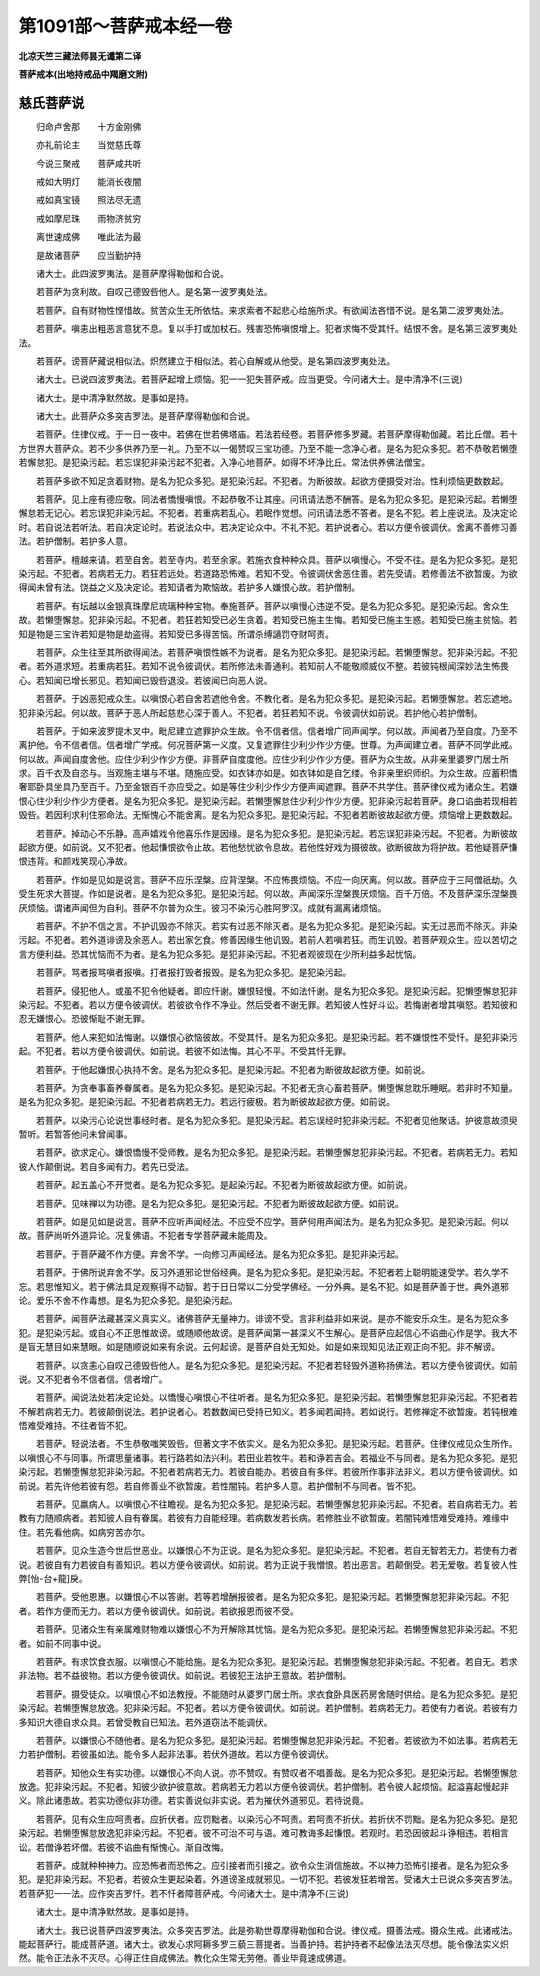 第1091部～菩萨戒本经一卷
============================

**北凉天竺三藏法师昙无谶第二译**

**菩萨戒本(出地持戒品中羯磨文附)**

慈氏菩萨说
----------

　　归命卢舍那　　十方金刚佛

　　亦礼前论主　　当觉慈氏尊

　　今说三聚戒　　菩萨咸共听

　　戒如大明灯　　能消长夜闇

　　戒如真宝镜　　照法尽无遗

　　戒如摩尼珠　　雨物济贫穷

　　离世速成佛　　唯此法为最

　　是故诸菩萨　　应当勤护持

　　诸大士。此四波罗夷法。是菩萨摩得勒伽和合说。

　　若菩萨为贪利故。自叹己德毁呰他人。是名第一波罗夷处法。

　　若菩萨。自有财物性悭惜故。贫苦众生无所依怙。来求索者不起悲心给施所求。有欲闻法吝惜不说。是名第二波罗夷处法。

　　若菩萨。嗔恚出粗恶言意犹不息。复以手打或加杖石。残害恐怖嗔恨增上。犯者求悔不受其忏。结恨不舍。是名第三波罗夷处法。

　　若菩萨。谤菩萨藏说相似法。炽然建立于相似法。若心自解或从他受。是名第四波罗夷处法。

　　诸大士。已说四波罗夷法。若菩萨起增上烦恼。犯一一犯失菩萨戒。应当更受。今问诸大士。是中清净不(三说)

　　诸大士。是中清净默然故。是事如是持。

　　诸大士。此菩萨众多突吉罗法。是菩萨摩得勒伽和合说。

　　若菩萨。住律仪戒。于一日一夜中。若佛在世若佛塔庙。若法若经卷。若菩萨修多罗藏。若菩萨摩得勒伽藏。若比丘僧。若十方世界大菩萨众。若不少多供养乃至一礼。乃至不以一偈赞叹三宝功德。乃至不能一念净心者。是名为犯众多犯。若不恭敬若懒堕若懈怠犯。是犯染污起。若忘误犯非染污起不犯者。入净心地菩萨。如得不坏净比丘。常法供养佛法僧宝。

　　若菩萨多欲不知足贪着财物。是名为犯众多犯。是犯染污起。不犯者。为断彼故。起欲方便摄受对治。性利烦恼更数数起。

　　若菩萨。见上座有德应敬。同法者憍慢嗔恨。不起恭敬不让其座。问讯请法悉不酬答。是名为犯众多犯。是犯染污起。若懒堕懈怠若无记心。若忘误犯非染污起。不犯者。若重病若乱心。若眠作觉想。问讯请法悉不答者。是名不犯。若上座说法。及决定论时。若自说法若听法。若自决定论时。若说法众中。若决定论众中。不礼不犯。若护说者心。若以方便令彼调伏。舍离不善修习善法。若护僧制。若护多人意。

　　若菩萨。檀越来请。若至自舍。若至寺内。若至余家。若施衣食种种众具。菩萨以嗔慢心。不受不往。是名为犯众多犯。是犯染污起。不犯者。若病若无力。若狂若远处。若道路恐怖难。若知不受。令彼调伏舍恶住善。若先受请。若修善法不欲暂废。为欲得闻未曾有法。饶益之义及决定论。若知请者为欺恼故。若护多人嫌恨心故。若护僧制。

　　若菩萨。有坛越以金银真珠摩尼琉璃种种宝物。奉施菩萨。菩萨以嗔慢心违逆不受。是名为犯众多犯。是犯染污起。舍众生故。若懒堕懈怠。犯非染污起。不犯者。若狂若知受已必生贪着。若知受已施主生悔。若知受已施主生惑。若知受已施主贫恼。若知是物是三宝许若知是物是劫盗得。若知受已多得苦恼。所谓杀缚讁罚夺财呵责。

　　若菩萨。众生往至其所欲得闻法。若菩萨嗔恨性嫉不为说者。是名为犯众多犯。是犯染污起。若懒堕懈怠。犯非染污起。不犯者。若外道求短。若重病若狂。若知不说令彼调伏。若所修法未善通利。若知前人不能敬顺威仪不整。若彼钝根闻深妙法生怖畏心。若知闻已增长邪见。若知闻已毁呰退没。若彼闻已向恶人说。

　　若菩萨。于凶恶犯戒众生。以嗔恨心若自舍若遮他令舍。不教化者。是名为犯众多犯。是犯染污起。若懒堕懈怠。若忘遮地。犯非染污起。何以故。菩萨于恶人所起慈悲心深于善人。不犯者。若狂若知不说。令彼调伏如前说。若护他心若护僧制。

　　若菩萨。于如来波罗提木叉中。毗尼建立遮罪护众生故。令不信者信。信者增广同声闻学。何以故。声闻者乃至自度。乃至不离护他。令不信者信。信者增广学戒。何况菩萨第一义度。又复遮罪住少利少作少方便。世尊。为声闻建立者。菩萨不同学此戒。何以故。声闻自度舍他。应住少利少作少方便。非菩萨自度度他。应住少利少作少方便。菩萨为众生故。从非亲里婆罗门居士所求。百千衣及自恣与。当观施主堪与不堪。随施应受。如衣钵亦如是。如衣钵如是自乞缕。令非亲里织师织。为众生故。应蓄积憍奢耶卧具坐具乃至百千。乃至金银百千亦应受之。如是等住少利少作少方便声闻遮罪。菩萨不共学住。菩萨律仪戒为诸众生。若嫌恨心住少利少作少方便者。是名为犯众多犯。是犯染污起。若懒堕懈怠住少利少作少方便。犯非染污起若菩萨。身口谄曲若现相若毁呰。若因利求利住邪命法。无惭愧心不能舍离。是名为犯众多犯。是犯染污起。不犯者若断彼故起欲方便。烦恼增上更数数起。

　　若菩萨。掉动心不乐静。高声嬉戏令他喜乐作是因缘。是名为犯众多犯。是犯染污起。若忘误犯非染污起。不犯者。为断彼故起欲方便。如前说。又不犯者。他起慊恨欲令止故。若他愁忧欲令息故。若他性好戏为摄彼故。欲断彼故为将护故。若他疑菩萨慊恨违背。和颜戏笑现心净故。

　　若菩萨。作如是见如是说言。菩萨不应乐涅槃。应背涅槃。不应怖畏烦恼。不应一向厌离。何以故。菩萨应于三阿僧祇劫。久受生死求大菩提。作如是说者。是名为犯众多犯。是犯染污起。何以故。声闻深乐涅槃畏厌烦恼。百千万倍。不及菩萨深乐涅槃畏厌烦恼。谓诸声闻但为自利。菩萨不尔普为众生。彼习不染污心胜阿罗汉。成就有漏离诸烦恼。

　　若菩萨。不护不信之言。不护讥毁亦不除灭。若实有过恶不除灭者。是名为犯众多犯。是犯染污起。实无过恶而不除灭。非染污起。不犯者。若外道诽谤及余恶人。若出家乞食。修善因缘生他讥毁。若前人若嗔若狂。而生讥毁。若菩萨观众生。应以苦切之言方便利益。恐其忧恼而不为者。是名为犯众多犯。是犯非染污起。不犯者观彼现在少所利益多起忧恼。

　　若菩萨。骂者报骂嗔者报嗔。打者报打毁者报毁。是名为犯众多犯。是犯染污起。

　　若菩萨。侵犯他人。或虽不犯令他疑者。即应忏谢。嫌恨轻慢。不如法忏谢。是名为犯众多犯。是犯染污起。犯懒堕懈怠犯非染污起。不犯者。若以方便令彼调伏。若彼欲令作不净业。然后受者不谢无罪。若知彼人性好斗讼。若悔谢者增其嗔怒。若知彼和忍无嫌恨心。恐彼惭耻不谢无罪。

　　若菩萨。他人来犯如法悔谢。以嫌恨心欲恼彼故。不受其忏。是名为犯众多犯。是犯染污起。若不嫌恨性不受忏。是犯非染污起。不犯者。若以方便令彼调伏。如前说。若彼不如法悔。其心不平。不受其忏无罪。

　　若菩萨。于他起嫌恨心执持不舍。是名为犯众多犯。是犯染污起。不犯者为断彼故起欲方便。如前说。

　　若菩萨。为贪奉事畜养眷属者。是名为犯众多犯。是犯染污起。不犯者无贪心畜若菩萨。懒堕懈怠耽乐睡眠。若非时不知量。是名为犯众多犯。是犯染污起。不犯者若病若无力。若远行疲极。若为断彼故起欲方便。如前说。

　　若菩萨。以染污心论说世事经时者。是名为犯众多犯。是犯染污起。若忘误经时犯非染污起。不犯者见他聚话。护彼意故须臾暂听。若暂答他问未曾闻事。

　　若菩萨。欲求定心。嫌恨憍慢不受师教。是名为犯众多犯。是犯染污起。若懒堕懈怠犯非染污起。不犯者。若病若无力。若知彼人作颠倒说。若自多闻有力。若先已受法。

　　若菩萨。起五盖心不开觉者。是名为犯众多犯。是起染污起。不犯者为断彼故起欲方便。如前说。

　　若菩萨。见味禅以为功德。是名为犯众多犯。是犯染污起。不犯者为断彼故起欲方便。如前说。

　　若菩萨。如是见如是说言。菩萨不应听声闻经法。不应受不应学。菩萨何用声闻法为。是名为犯众多犯。是犯染污起。何以故。菩萨尚听外道异论。况复佛语。不犯者专学菩萨藏未能周及。

　　若菩萨。于菩萨藏不作方便。弃舍不学。一向修习声闻经法。是名为犯众多犯。是犯非染污起。

　　若菩萨。于佛所说弃舍不学。反习外道邪论世俗经典。是名为犯众多犯。是犯染污起。不犯者若上聪明能速受学。若久学不忘。若思惟知义。若于佛法具足观察得不动智。若于日日常以二分受学佛经。一分外典。是名不犯。如是菩萨善于世。典外道邪论。爱乐不舍不作毒想。是名为犯众多犯。是犯染污起。

　　若菩萨。闻菩萨法藏甚深义真实义。诸佛菩萨无量神力。诽谤不受。言非利益非如来说。是亦不能安乐众生。是名为犯众多犯。是犯染污起。或自心不正思惟故谤。或随顺他故谤。是菩萨闻第一甚深义不生解心。是菩萨应起信心不谄曲心作是学。我大不是盲无慧目如来慧眼。如是随顺说如来有余说。云何起谤。是菩萨自处无知处。如是如来现知见法正观正向不犯。非不解谤。

　　若菩萨。以贪恚心自叹己德毁呰他人。是名为犯众多犯。是犯染污起。不犯者若轻毁外道称扬佛法。若以方便令彼调伏。如前说。又不犯者令不信者信。信者增广。

　　若菩萨。闻说法处若决定论处。以憍慢心嗔恨心不往听者。是名为犯众多犯。是犯染污起。若懒堕懈怠犯非染污起。不犯者若不解若病若无力。若彼颠倒说法。若护说者心。若数数闻已受持已知义。若多闻若闻持。若如说行。若修禅定不欲暂废。若钝根难悟难受难持。不往者皆不犯。

　　若菩萨。轻说法者。不生恭敬嗤笑毁呰。但著文字不依实义。是名为犯众多犯。是犯染污起。若菩萨。住律仪戒见众生所作。以嗔恨心不与同事。所谓思量诸事。若行路若如法兴利。若田业若牧牛。若和诤若吉会。若福业不与同者。是名为犯众多犯。是犯染污起。若懒堕懈怠犯非染污起。不犯者若病若无力。若彼自能办。若彼自有多伴。若彼所作事非法非义。若以方便令彼调伏。如前说。若先许他若彼有怨。若自修善业不欲暂废。若性闇钝。若护多人意。若护僧制不与同者。皆不犯。

　　若菩萨。见羸病人。以嗔恨心不往瞻视。是名为犯众多犯。是犯染污起。若懒堕懈怠犯非染污起。不犯者。若自病若无力。若教有力随顺病者。若知彼人自有眷属。若彼有力自能经理。若病数发若长病。若修胜业不欲暂废。若闇钝难悟难受难持。难缘中住。若先看他病。如病穷苦亦尔。

　　若菩萨。见众生造今世后世恶业。以嫌恨心不为正说。是名为犯众多犯。是犯染污起。不犯者。若自无智若无力。若使有力者说。若彼自有力若彼自有善知识。若以方便令彼调伏。如前说。若为正说于我憎恨。若出恶言。若颠倒受。若无爱敬。若复彼人性弊[怡-台+龍]戾。

　　若菩萨。受他恩惠。以嫌恨心不以答谢。若等若增酬报彼者。是名为犯众多犯。是犯染污起。若懒堕懈怠犯非染污起。不犯者。若作方便而无力。若以方便令彼调伏。如前说。若欲报恩而彼不受。

　　若菩萨。见诸众生有亲属难财物难以嫌恨心不为开解除其忧恼。是名为犯众多犯。是犯染污起。若懒堕懈怠犯非染污起。不犯者。如前不同事中说。

　　若菩萨。有求饮食衣服。以嗔恨心不能给施。是名为犯众多犯。是犯染污起。若懒堕懈怠犯非染污起。不犯者。若自无。若求非法物。若不益彼物。若以方便令彼调伏。如前说。若彼犯王法护王意故。若护僧制。

　　若菩萨。摄受徒众。以嗔恨心不如法教授。不能随时从婆罗门居士所。求衣食卧具医药房舍随时供给。是名为犯众多犯。是犯染污起。若懒堕懈怠放逸。犯非染污起。不犯者。若以方便令彼调伏。如前说。若护僧制。若病若无力。若使有力者说。若彼有力多知识大德自求众具。若曾受教自已知法。若外道窃法不能调伏。

　　若菩萨。以嫌恨心不随他者。是名为犯众多犯。是犯染污起。若懒堕懈怠犯非染污起。不犯者。若彼欲为不如法事。若病若无力若护僧制。若彼虽如法。能令多人起非法事。若伏外道故。若以方便令彼调伏。

　　若菩萨。知他众生有实功德。以嫌恨心不向人说。亦不赞叹。有赞叹者不唱善哉。是名为犯众多犯。是犯染污起。若懒堕懈怠放逸。犯非染污起。不犯者。知彼少欲护彼意故。若病若无力若以方便令彼调伏。若护僧制。若令彼人起烦恼。起溢喜起慢起非义。除此诸患故。若实功德似非功德。若实善说似非实说。若为摧伏外道邪见。若待说竟。

　　若菩萨。见有众生应呵责者。应折伏者。应罚黜者。以染污心不呵责。若呵责不折伏。若折伏不罚黜。是名为犯众多犯。是犯染污起。若懒堕懈怠放逸犯非染污起。不犯者。彼不可治不可与语。难可教诲多起慊恨。若观时。若恐因彼起斗诤相违。若相言讼。若僧诤若坏僧。若彼不谄曲有惭愧心。渐自改悔。

　　若菩萨。成就种种神力。应恐怖者而恐怖之。应引接者而引接之。欲令众生消信施故。不以神力恐怖引接者。是名为犯众多犯。是犯非染污起。不犯者。若彼众生更起染着。外道谤圣成就邪见。一切不犯。若彼发狂若增苦。受诸大士已说众多突吉罗法。若菩萨犯一一法。应作突吉罗忏。若不忏者障菩萨戒。今问诸大士。是中清净不(三说)

　　诸大士。是中清净默然故。是事如是持。

　　诸大士。我已说菩萨四波罗夷法。众多突吉罗法。此是弥勒世尊摩得勒伽和合说。律仪戒。摄善法戒。摄众生戒。此诸戒法。能起菩萨行。能成菩萨道。诸大士。欲发心求阿耨多罗三藐三菩提者。当善护持。若护持者不起像法法灭尽想。能令像法实义炽然。能令正法永不灭尽。心得正住自成佛法。教化众生常无劳倦。善业毕竟速成佛道。
